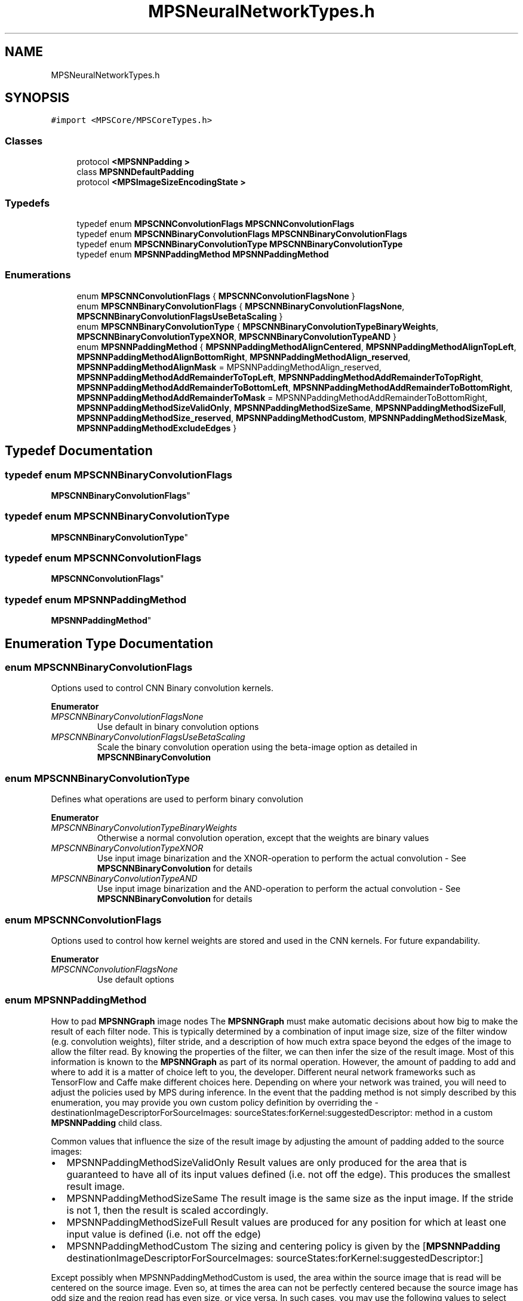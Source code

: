 .TH "MPSNeuralNetworkTypes.h" 3 "Thu Jul 13 2017" "Version MetalPerformanceShaders-87.2" "MetalPerformanceShaders.framework" \" -*- nroff -*-
.ad l
.nh
.SH NAME
MPSNeuralNetworkTypes.h
.SH SYNOPSIS
.br
.PP
\fC#import <MPSCore/MPSCoreTypes\&.h>\fP
.br

.SS "Classes"

.in +1c
.ti -1c
.RI "protocol \fB<MPSNNPadding >\fP"
.br
.ti -1c
.RI "class \fBMPSNNDefaultPadding\fP"
.br
.ti -1c
.RI "protocol \fB<MPSImageSizeEncodingState >\fP"
.br
.in -1c
.SS "Typedefs"

.in +1c
.ti -1c
.RI "typedef enum \fBMPSCNNConvolutionFlags\fP \fBMPSCNNConvolutionFlags\fP"
.br
.ti -1c
.RI "typedef enum \fBMPSCNNBinaryConvolutionFlags\fP \fBMPSCNNBinaryConvolutionFlags\fP"
.br
.ti -1c
.RI "typedef enum \fBMPSCNNBinaryConvolutionType\fP \fBMPSCNNBinaryConvolutionType\fP"
.br
.ti -1c
.RI "typedef enum \fBMPSNNPaddingMethod\fP \fBMPSNNPaddingMethod\fP"
.br
.in -1c
.SS "Enumerations"

.in +1c
.ti -1c
.RI "enum \fBMPSCNNConvolutionFlags\fP { \fBMPSCNNConvolutionFlagsNone\fP }"
.br
.ti -1c
.RI "enum \fBMPSCNNBinaryConvolutionFlags\fP { \fBMPSCNNBinaryConvolutionFlagsNone\fP, \fBMPSCNNBinaryConvolutionFlagsUseBetaScaling\fP }"
.br
.ti -1c
.RI "enum \fBMPSCNNBinaryConvolutionType\fP { \fBMPSCNNBinaryConvolutionTypeBinaryWeights\fP, \fBMPSCNNBinaryConvolutionTypeXNOR\fP, \fBMPSCNNBinaryConvolutionTypeAND\fP }"
.br
.ti -1c
.RI "enum \fBMPSNNPaddingMethod\fP { \fBMPSNNPaddingMethodAlignCentered\fP, \fBMPSNNPaddingMethodAlignTopLeft\fP, \fBMPSNNPaddingMethodAlignBottomRight\fP, \fBMPSNNPaddingMethodAlign_reserved\fP, \fBMPSNNPaddingMethodAlignMask\fP = MPSNNPaddingMethodAlign_reserved, \fBMPSNNPaddingMethodAddRemainderToTopLeft\fP, \fBMPSNNPaddingMethodAddRemainderToTopRight\fP, \fBMPSNNPaddingMethodAddRemainderToBottomLeft\fP, \fBMPSNNPaddingMethodAddRemainderToBottomRight\fP, \fBMPSNNPaddingMethodAddRemainderToMask\fP = MPSNNPaddingMethodAddRemainderToBottomRight, \fBMPSNNPaddingMethodSizeValidOnly\fP, \fBMPSNNPaddingMethodSizeSame\fP, \fBMPSNNPaddingMethodSizeFull\fP, \fBMPSNNPaddingMethodSize_reserved\fP, \fBMPSNNPaddingMethodCustom\fP, \fBMPSNNPaddingMethodSizeMask\fP, \fBMPSNNPaddingMethodExcludeEdges\fP }"
.br
.in -1c
.SH "Typedef Documentation"
.PP 
.SS "typedef enum \fBMPSCNNBinaryConvolutionFlags\fP

     \fBMPSCNNBinaryConvolutionFlags\fP"

.SS "typedef enum \fBMPSCNNBinaryConvolutionType\fP

     \fBMPSCNNBinaryConvolutionType\fP"

.SS "typedef enum \fBMPSCNNConvolutionFlags\fP

     \fBMPSCNNConvolutionFlags\fP"

.SS "typedef enum \fBMPSNNPaddingMethod\fP

     \fBMPSNNPaddingMethod\fP"

.SH "Enumeration Type Documentation"
.PP 
.SS "enum \fBMPSCNNBinaryConvolutionFlags\fP"
Options used to control CNN Binary convolution kernels\&. 
.PP
\fBEnumerator\fP
.in +1c
.TP
\fB\fIMPSCNNBinaryConvolutionFlagsNone \fP\fP
Use default in binary convolution options 
.TP
\fB\fIMPSCNNBinaryConvolutionFlagsUseBetaScaling \fP\fP
Scale the binary convolution operation using the beta-image option as detailed in \fBMPSCNNBinaryConvolution\fP 
.SS "enum \fBMPSCNNBinaryConvolutionType\fP"
Defines what operations are used to perform binary convolution 
.PP
\fBEnumerator\fP
.in +1c
.TP
\fB\fIMPSCNNBinaryConvolutionTypeBinaryWeights \fP\fP
Otherwise a normal convolution operation, except that the weights are binary values 
.TP
\fB\fIMPSCNNBinaryConvolutionTypeXNOR \fP\fP
Use input image binarization and the XNOR-operation to perform the actual convolution - See \fBMPSCNNBinaryConvolution\fP for details 
.TP
\fB\fIMPSCNNBinaryConvolutionTypeAND \fP\fP
Use input image binarization and the AND-operation to perform the actual convolution - See \fBMPSCNNBinaryConvolution\fP for details 
.SS "enum \fBMPSCNNConvolutionFlags\fP"
Options used to control how kernel weights are stored and used in the CNN kernels\&. For future expandability\&. 
.PP
\fBEnumerator\fP
.in +1c
.TP
\fB\fIMPSCNNConvolutionFlagsNone \fP\fP
Use default options 
.SS "enum \fBMPSNNPaddingMethod\fP"
How to pad \fBMPSNNGraph\fP image nodes  The \fBMPSNNGraph\fP must make automatic decisions about how big to make the result of each filter node\&. This is typically determined by a combination of input image size, size of the filter window (e\&.g\&. convolution weights), filter stride, and a description of how much extra space beyond the edges of the image to allow the filter read\&. By knowing the properties of the filter, we can then infer the size of the result image\&. Most of this information is known to the \fBMPSNNGraph\fP as part of its normal operation\&. However, the amount of padding to add and where to add it is a matter of choice left to you, the developer\&. Different neural network frameworks such as TensorFlow and Caffe make different choices here\&. Depending on where your network was trained, you will need to adjust the policies used by MPS during inference\&. In the event that the padding method is not simply described by this enumeration, you may provide you own custom policy definition by overriding the -destinationImageDescriptorForSourceImages: sourceStates:forKernel:suggestedDescriptor: method in a custom \fBMPSNNPadding\fP child class\&.
.PP
Common values that influence the size of the result image by adjusting the amount of padding added to the source images:
.IP "\(bu" 2
MPSNNPaddingMethodSizeValidOnly Result values are only produced for the area that is guaranteed to have all of its input values defined (i\&.e\&. not off the edge)\&. This produces the smallest result image\&.
.IP "\(bu" 2
MPSNNPaddingMethodSizeSame The result image is the same size as the input image\&. If the stride is not 1, then the result is scaled accordingly\&.
.IP "\(bu" 2
MPSNNPaddingMethodSizeFull Result values are produced for any position for which at least one input value is defined (i\&.e\&. not off the edge)
.IP "\(bu" 2
MPSNNPaddingMethodCustom The sizing and centering policy is given by the [\fBMPSNNPadding\fP destinationImageDescriptorForSourceImages: sourceStates:forKernel:suggestedDescriptor:]
.PP
.PP
Except possibly when MPSNNPaddingMethodCustom is used, the area within the source image that is read will be centered on the source image\&. Even so, at times the area can not be perfectly centered because the source image has odd size and the region read has even size, or vice versa\&. In such cases, you may use the following values to select where to put the extra padding: 
.PP
.nf
- MPSNNPaddingMethodAddRemainderToTopLeft     Leftover padding is added to the top or left
                                              side of image as appropriate.
- MPSNNPaddingMethodAddRemainderToBottomRight Leftover padding is added to the bottom or right
                                              side of image as appropriate.

.fi
.PP
.PP
Here again, different external frameworks may use different policies\&.
.PP
In some cases, Caffe intoduces the notion of a region beyond the padding which is invalid\&. This can happen when the padding is set to a width narrower than what is needed for a destination size\&. In such cases, MPSNNPaddingMethodExcludeEdges is used to adjust normalization factors for filter weights (particularly in pooling) such that invalid regions beyond the padding are not counted towards the filter area\&. Currently, only pooling supports this feature\&. Other filters ignore it\&.
.PP
The MPSNNPaddingMethodSize and a MPSNNPaddingMethodAddRemainder policy always appear together in the MPSNNPaddingMethod\&. There is no provision for a MPSNNPaddingMethodSize without a remainder policy or vice versa\&. It is in practice used as a bit field\&.
.PP
Most MPSNN filters are considered forward filters\&. Some (e\&.g\&. convolution transpose and unpooling) are considered reverse filters\&. For the reverse filters, the image stride is measured in destination values rather than source values and has the effect of enlarging the image rather than reducing it\&. When a reverse filter is used to 'undo' the effects of a forward filter, the MPSNNPaddingMethodSize should be the opposite of the forward MPSNNPaddingMethod\&. For example, if the forward filter used MPSNNPaddingMethodSizeValidOnly | MPSNNPaddingMethodAddRemainderToTopLeft, the reverse filter should use MPSNNPaddingMethodSizeFull | MPSNNPaddingMethodAddRemainderToTopLeft\&. Some consideration of the geometry of inputs and outputs will reveal why this is so\&. It is usually not important to adjust the centering method because the size of the reverse result generally doesn't suffer from centering asymmetries\&. That is: the size would usually be given by: 
.PP
.nf
static int DestSizeReverse( int sourceSize, int stride, int filterWindowSize, Style style ) {
    return (sourceSize-1) * stride + 1 + style  * (filterWindowSize-1);  // style = {-1,0,1} for valid-only, same, full
}

.fi
.PP
 so the result size is exactly the one needed for the source size and there are no centering problems\&. In some cases where the reverse pass is intended to completely reverse a forward pass, the \fBMPSState\fP object produced by the forward pass should be used to determine the size of the reverse pass result image\&.
.PP
Tensorflow does not appear to provide a full padding method, but instead appears to use its valid-only padding mode for reverse filters to in effect achieve what is called MPSNNPaddingMethodSizeFull here\&.
.PP
MPSGetPaddingPolicy() is provided as a convenience to make shorter work of MPSNNPaddingMethods and policies\&.
.PP
.SH "Walkthrough of operation of padding policy: "
.PP
.PP
Most MPSCNNKernels have two types of -encode calls\&. There is one for which you must pass in a preallocated \fBMPSImage\fP to receive the results\&. This is for manual configuration\&. It assumes you know what you are doing, and asks you to correctly set a diversity of properties to correctly position image inputs and size results\&. It does not use the padding policy\&. You must size the result correctly, set the clipRect, offset and other properties as needed yourself\&. Layered on top of that is usually another flavor of -encode call that returns a destination image instead from the left hand side of the function\&. It is designed to automatically configure itself based on the MPSCNNKernel\&.paddingPolicy\&. When this more automated -encode\&.\&.\&. method is called, it invokes a method in the \fBMPSKernel\fP that looks at the MPSNNPaddingMethod bitfield of the policy\&. Based on the information therein and the size of the input images and other filter properties, it determines the size of the output, sets the offset property, and returns an appropriate \fBMPSImageDescriptor\fP for the destination image\&. If you set the MPSNNPaddingMethodCustom bit in the MPSNNPaddingMethod, then the \fBMPSNNPadding\fP -destinationImageDescriptorForSourceImages:sourceStates:forKernel:suggestedDescriptor: method is called\&. The \fBMPSImageDescriptor\fP prepared earlier is passed in as the last parameter\&. You can use this descriptor or modify as needed\&. In addition, you can adjust any properties of the \fBMPSKernel\fP with which it will be used\&. If, for example, the descriptor is not the right MPSFeatureChannelFormat, you can change it, or make your own \fBMPSImageDescriptor\fP based on the one handed to you\&. This is your opportunity to customize the configuration of the \fBMPSKernel\fP\&. In some cases (e\&.g\&. \fBpaddingForTensorflowAveragePooling (MPSNNDefaultPadding)\fP you might change other properties such as the filter edging mode, or adjust the offset that was already set for you\&. When the kernel is fully configured, return the \fBMPSImageDescriptor\fP\&. The \fBMPSImageDescriptor\fP is then passed to the \fBMPSCNNKernel\&.destinationImageAllocator\fP to allocate the image\&. You might provide such an allocator if you want to use your own custom MTLHeap rather than the MPS internal heap\&. The allocator can be set either directly in the \fBMPSCNNKernel\fP or through the MPSNNImageNode\&.allocator property\&. It is intended that most of the time, default values for padding method and destination image allocator should be good enough\&. Only minimal additional configuration should be required, apart from occasional adjustments to set the MPSNNPaddingMethod when something other than default padding for the object is needed\&. If you find yourself encumbered by frequent adjustments of this kind, you might find it to your advantage to subclass MPSNNFilterNodes or MPSCNNKernels to adjust the default padding policy and allocator at initialization time\&.
.PP
.PP
.nf
        tensorFlowSame = MPSNNPaddingMethodAddRemainderToBottomRight | MPSNNPaddingMethodAlignCentered | MPSNNPaddingMethodSizeSame.fi
.PP
 
.PP
\fBEnumerator\fP
.in +1c
.TP
\fB\fIMPSNNPaddingMethodAlignCentered \fP\fP
.TP
\fB\fIMPSNNPaddingMethodAlignTopLeft \fP\fP
.TP
\fB\fIMPSNNPaddingMethodAlignBottomRight \fP\fP
.TP
\fB\fIMPSNNPaddingMethodAlign_reserved \fP\fP
.TP
\fB\fIMPSNNPaddingMethodAlignMask \fP\fP
.TP
\fB\fIMPSNNPaddingMethodAddRemainderToTopLeft \fP\fP
.TP
\fB\fIMPSNNPaddingMethodAddRemainderToTopRight \fP\fP
.TP
\fB\fIMPSNNPaddingMethodAddRemainderToBottomLeft \fP\fP
.TP
\fB\fIMPSNNPaddingMethodAddRemainderToBottomRight \fP\fP
.TP
\fB\fIMPSNNPaddingMethodAddRemainderToMask \fP\fP
.TP
\fB\fIMPSNNPaddingMethodSizeValidOnly \fP\fP
.TP
\fB\fIMPSNNPaddingMethodSizeSame \fP\fP
.TP
\fB\fIMPSNNPaddingMethodSizeFull \fP\fP
.TP
\fB\fIMPSNNPaddingMethodSize_reserved \fP\fP
.TP
\fB\fIMPSNNPaddingMethodCustom \fP\fP
.TP
\fB\fIMPSNNPaddingMethodSizeMask \fP\fP
.TP
\fB\fIMPSNNPaddingMethodExcludeEdges \fP\fP
The caffe framework constrains the average pooling area to the limits of the padding area in cases where a pixel would read beyond the padding area\&. Set this bit for Caffe emulation with average pooling\&. 
.SH "Author"
.PP 
Generated automatically by Doxygen for MetalPerformanceShaders\&.framework from the source code\&.
